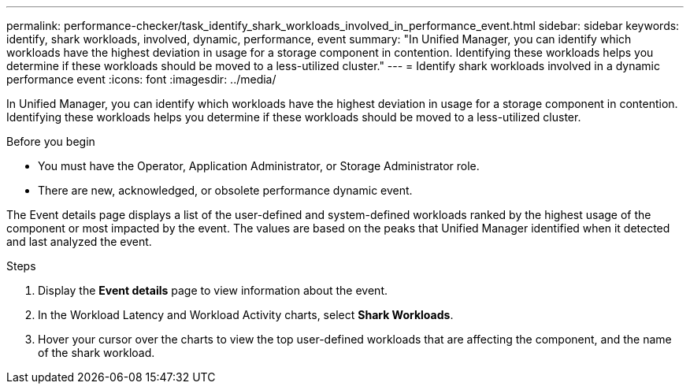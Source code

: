 ---
permalink: performance-checker/task_identify_shark_workloads_involved_in_performance_event.html
sidebar: sidebar
keywords: identify, shark workloads, involved, dynamic, performance, event
summary: "In Unified Manager, you can identify which workloads have the highest deviation in usage for a storage component in contention. Identifying these workloads helps you determine if these workloads should be moved to a less-utilized cluster."
---
= Identify shark workloads involved in a dynamic performance event
:icons: font
:imagesdir: ../media/

[.lead]
In Unified Manager, you can identify which workloads have the highest deviation in usage for a storage component in contention. Identifying these workloads helps you determine if these workloads should be moved to a less-utilized cluster.

.Before you begin

* You must have the Operator, Application Administrator, or Storage Administrator role.
* There are new, acknowledged, or obsolete performance dynamic event.

The Event details page displays a list of the user-defined and system-defined workloads ranked by the highest usage of the component or most impacted by the event. The values are based on the peaks that Unified Manager identified when it detected and last analyzed the event.

.Steps
. Display the *Event details* page to view information about the event.
. In the Workload Latency and Workload Activity charts, select *Shark Workloads*.
. Hover your cursor over the charts to view the top user-defined workloads that are affecting the component, and the name of the shark workload.
// 2025-6-10, ONTAPDOC-133